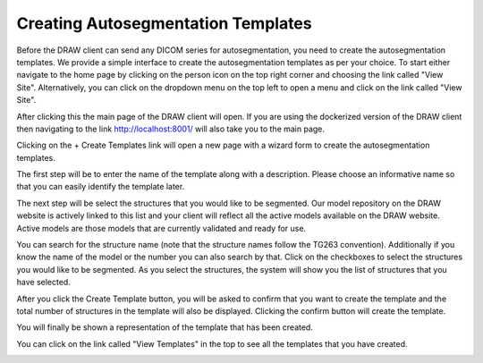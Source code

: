 Creating Autosegmentation Templates
====================================

Before the DRAW client can send any DICOM series for autosegmentation, you need to create the autosegmentation templates. We provide a simple interface to create the autosegmentation templates as per your choice. To start either navigate to the home page by clicking on the person icon on the top right corner and choosing the link called "View Site". Alternatively, you can click on the dropdown menu on the top left to open a menu and click on the link called "View Site".

.. image:: images/home_page_link_1.png
   :alt: Home Page
   :width: 300
   :align: center

.. image:: images/home_page_link_2.png
   :alt: Home Page
   :width: 300
   :align: center

.. image:: images/home_page_link_3.png
   :alt: Home Page
   :width: 300
   :align: center

After clicking this the main page of the DRAW client will open. If you are using the dockerized version of the DRAW client then navigating to the link http://localhost:8001/ will also take you to the main page.

.. image:: images/home_page1.png
   :alt: Home Page
   :width: 300
   :align: center


Clicking on the + Create Templates link will open a new page with a wizard form to create the autosegmentation templates.

The first step will be to enter the name of the template along with a description. Please choose an informative name so that you can easily identify the template later.

.. image:: images/create_template_step_1.png
   :alt: Create Template Step 1
   :width: 800
   :align: center

The next step will be select the structures that you would like to be segmented. Our model repository on the DRAW website is actively linked to this list and your client will reflect all the active models available on the DRAW website. Active models are those models that are currently validated and ready for use.

.. image:: images/create_template_step_2.png
   :alt: Create Template Step 2
   :width: 800
   :align: center

You can search for the structure name (note that the structure names follow the TG263 convention). Additionally if you know the name of the model or the number you can also search by that. Click on the checkboxes to select the structures you would like to be segmented. As you select the structures, the system will show you the list of structures that you have selected.

.. image:: images/create_template_step_3.png
   :alt: Create Template Step 3
   :width: 800
   :align: center

After you click the Create Template button, you will be asked to confirm that you want to create the template and the total number of structures in the template will also be displayed. Clicking the confirm button will create the template.

.. image:: images/create_template_step_4.png
   :alt: Create Template Step 4
   :width: 800
   :align: center


You will finally be shown a representation of the template that has been created. 

.. image:: images/create_template_step_5.png
   :alt: Create Template Step 5
   :width: 800
   :align: center

You can click on the link called "View Templates" in the top to see all the templates that you have created.

.. image:: images/view_template.png
   :alt: View Templates
   :width: 800
   :align: center
